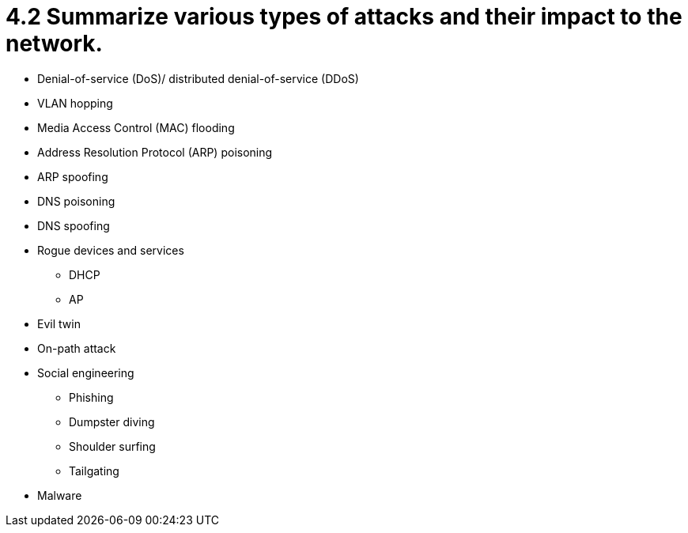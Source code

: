 = 4.2 Summarize various types of attacks and their impact to the network.

• Denial-of-service (DoS)/
distributed denial-of-service
(DDoS)
• VLAN hopping
• Media Access Control (MAC)
flooding
• Address Resolution Protocol
(ARP) poisoning
• ARP spoofing
• DNS poisoning
• DNS spoofing
• Rogue devices and services
- DHCP
- AP
• Evil twin
• On-path attack
• Social engineering
- Phishing
- Dumpster diving
- Shoulder surfing
- Tailgating
• Malware